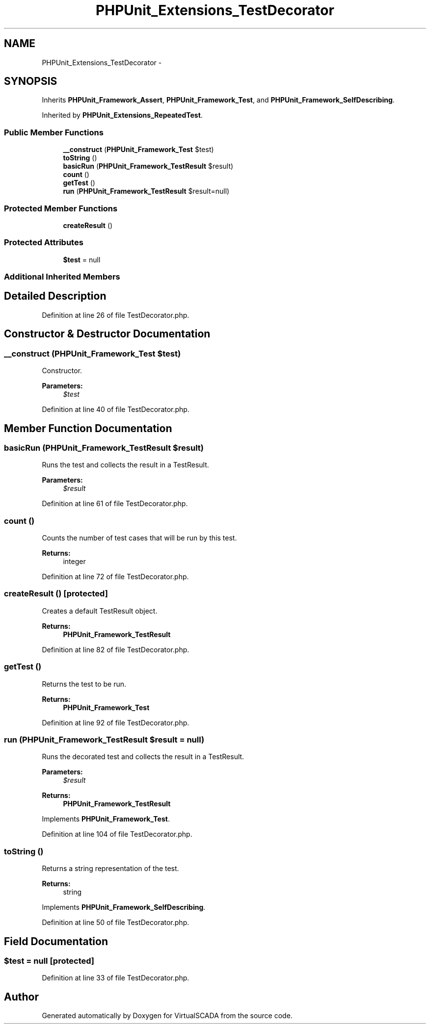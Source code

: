 .TH "PHPUnit_Extensions_TestDecorator" 3 "Tue Apr 14 2015" "Version 1.0" "VirtualSCADA" \" -*- nroff -*-
.ad l
.nh
.SH NAME
PHPUnit_Extensions_TestDecorator \- 
.SH SYNOPSIS
.br
.PP
.PP
Inherits \fBPHPUnit_Framework_Assert\fP, \fBPHPUnit_Framework_Test\fP, and \fBPHPUnit_Framework_SelfDescribing\fP\&.
.PP
Inherited by \fBPHPUnit_Extensions_RepeatedTest\fP\&.
.SS "Public Member Functions"

.in +1c
.ti -1c
.RI "\fB__construct\fP (\fBPHPUnit_Framework_Test\fP $test)"
.br
.ti -1c
.RI "\fBtoString\fP ()"
.br
.ti -1c
.RI "\fBbasicRun\fP (\fBPHPUnit_Framework_TestResult\fP $result)"
.br
.ti -1c
.RI "\fBcount\fP ()"
.br
.ti -1c
.RI "\fBgetTest\fP ()"
.br
.ti -1c
.RI "\fBrun\fP (\fBPHPUnit_Framework_TestResult\fP $result=null)"
.br
.in -1c
.SS "Protected Member Functions"

.in +1c
.ti -1c
.RI "\fBcreateResult\fP ()"
.br
.in -1c
.SS "Protected Attributes"

.in +1c
.ti -1c
.RI "\fB$test\fP = null"
.br
.in -1c
.SS "Additional Inherited Members"
.SH "Detailed Description"
.PP 
Definition at line 26 of file TestDecorator\&.php\&.
.SH "Constructor & Destructor Documentation"
.PP 
.SS "__construct (\fBPHPUnit_Framework_Test\fP $test)"
Constructor\&.
.PP
\fBParameters:\fP
.RS 4
\fI$test\fP 
.RE
.PP

.PP
Definition at line 40 of file TestDecorator\&.php\&.
.SH "Member Function Documentation"
.PP 
.SS "basicRun (\fBPHPUnit_Framework_TestResult\fP $result)"
Runs the test and collects the result in a TestResult\&.
.PP
\fBParameters:\fP
.RS 4
\fI$result\fP 
.RE
.PP

.PP
Definition at line 61 of file TestDecorator\&.php\&.
.SS "count ()"
Counts the number of test cases that will be run by this test\&.
.PP
\fBReturns:\fP
.RS 4
integer 
.RE
.PP

.PP
Definition at line 72 of file TestDecorator\&.php\&.
.SS "createResult ()\fC [protected]\fP"
Creates a default TestResult object\&.
.PP
\fBReturns:\fP
.RS 4
\fBPHPUnit_Framework_TestResult\fP 
.RE
.PP

.PP
Definition at line 82 of file TestDecorator\&.php\&.
.SS "getTest ()"
Returns the test to be run\&.
.PP
\fBReturns:\fP
.RS 4
\fBPHPUnit_Framework_Test\fP 
.RE
.PP

.PP
Definition at line 92 of file TestDecorator\&.php\&.
.SS "run (\fBPHPUnit_Framework_TestResult\fP $result = \fCnull\fP)"
Runs the decorated test and collects the result in a TestResult\&.
.PP
\fBParameters:\fP
.RS 4
\fI$result\fP 
.RE
.PP
\fBReturns:\fP
.RS 4
\fBPHPUnit_Framework_TestResult\fP 
.RE
.PP

.PP
Implements \fBPHPUnit_Framework_Test\fP\&.
.PP
Definition at line 104 of file TestDecorator\&.php\&.
.SS "toString ()"
Returns a string representation of the test\&.
.PP
\fBReturns:\fP
.RS 4
string 
.RE
.PP

.PP
Implements \fBPHPUnit_Framework_SelfDescribing\fP\&.
.PP
Definition at line 50 of file TestDecorator\&.php\&.
.SH "Field Documentation"
.PP 
.SS "$test = null\fC [protected]\fP"

.PP
Definition at line 33 of file TestDecorator\&.php\&.

.SH "Author"
.PP 
Generated automatically by Doxygen for VirtualSCADA from the source code\&.
